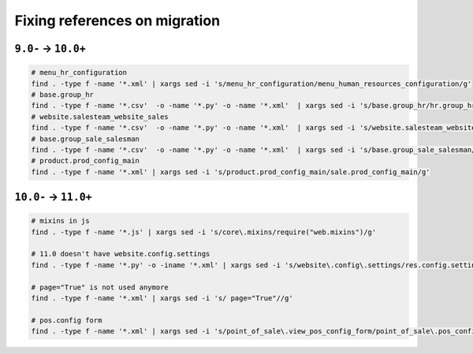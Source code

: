 ================================
 Fixing references on migration
================================


``9.0-`` → ``10.0+``
====================

.. code-block:: sh

    # menu_hr_configuration
    find . -type f -name '*.xml' | xargs sed -i 's/menu_hr_configuration/menu_human_resources_configuration/g'
    # base.group_hr
    find . -type f -name '*.csv'  -o -name '*.py' -o -name '*.xml'  | xargs sed -i 's/base.group_hr/hr.group_hr/g'
    # website.salesteam_website_sales
    find . -type f -name '*.csv'  -o -name '*.py' -o -name '*.xml'  | xargs sed -i 's/website.salesteam_website_sales/sales_team.salesteam_website_sales/g'
    # base.group_sale_salesman
    find . -type f -name '*.csv'  -o -name '*.py' -o -name '*.xml'  | xargs sed -i 's/base.group_sale_salesman/sales_team.group_sale_salesman/g'
    # product.prod_config_main
    find . -type f -name '*.xml' | xargs sed -i 's/product.prod_config_main/sale.prod_config_main/g'


``10.0-`` → ``11.0+``
=====================

.. code-block:: sh

    # mixins in js
    find . -type f -name '*.js' | xargs sed -i 's/core\.mixins/require("web.mixins")/g'

    # 11.0 doesn't have website.config.settings
    find . -type f -name '*.py' -o -iname '*.xml' | xargs sed -i 's/website\.config\.settings/res.config.settings/g'

    # page="True" is not used anymore
    find . -type f -name '*.xml' | xargs sed -i 's/ page="True"//g'

    # pos.config form
    find . -type f -name '*.xml' | xargs sed -i 's/point_of_sale\.view_pos_config_form/point_of_sale\.pos_config_view_form/g'
